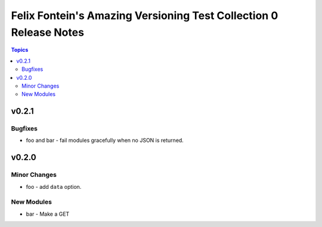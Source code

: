 ==================================================================
Felix Fontein's Amazing Versioning Test Collection 0 Release Notes
==================================================================

.. contents:: Topics


v0.2.1
======

Bugfixes
--------

- foo and bar - fail modules gracefully when no JSON is returned.

v0.2.0
======

Minor Changes
-------------

- foo - add ``data`` option.

New Modules
-----------

- bar - Make a GET
